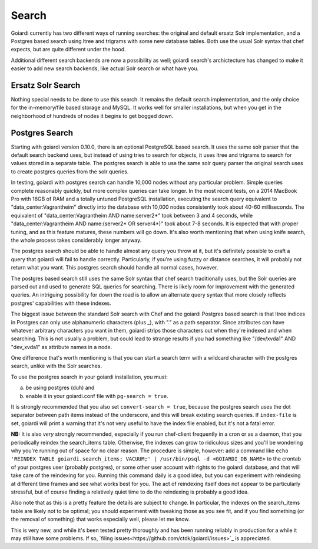 .. _search:

Search
======

Goiardi currently has two different ways of running searches: the original and default ersatz Solr implementation, and a Postgres based search using ltree and trigrams with some new database tables. Both use the usual Solr syntax that chef expects, but are quite different under the hood.

Additional different search backends are now a possibility as well; goiardi search's archictecture has changed to make it easier to add new search backends, like actual Solr search or what have you.

Ersatz Solr Search
------------------

Nothing special needs to be done to use this search. It remains the default search implementation, and the only choice for the in-memory/file based storage and MySQL. It works well for smaller installations, but when you get in the neighborhood of hundreds of nodes it begins to get bogged down.

Postgres Search
---------------

Starting with goiardi version 0.10.0, there is an optional PostgreSQL based search. It uses the same solr parser that the default search backend uses, but instead of using tries to search for objects, it uses ltree and trigrams to search for values stored in a separate table. The postgres search is able to use the same solr query parser the original search uses to create postgres queries from the solr queries.

In testing, goiardi with postgres search can handle 10,000 nodes without any particular problem. Simple queries complete reasonably quickly, but more complex queries can take longer. In the most recent tests, on a 2014 MacBook Pro with 16GB of RAM and a totally untuned PostgreSQL installation, executing the search query equivalent to "data_center:Vagrantheim" directly into the database with 10,000 nodes consistently took about 40-60 milliseconds. The equivalent of "data_center:Vagrantheim AND name:server2*" took between 3 and 4 seconds, while "data_center:Vagrantheim AND name:(server2* OR server4*)" took about 7-8 seconds. It is expected that with proper tuning, and as this feature matures, these numbers will go down. It's also worth mentioning that when using knife search, the whole process takes considerably longer anyway.

The postgres search should be able to handle almost any query you throw at it, but it's definitely possible to craft a query that goiardi will fail to handle correctly. Particularly, if you're using fuzzy or distance searches, it will probably not return what you want. This postgres search should handle all normal cases, however.

The postgres based search still uses the same Solr syntax that chef search traditionally uses, but the Solr queries are parsed out and used to generate SQL queries for searching. There is likely room for improvement with the generated queries. An intriguing possibility for down the road is to allow an alternate query syntax that more closely reflects postgres' capabilities with these indexes.

The biggest issue between the standard Solr search with Chef and the goiardi Postgres based search is that ltree indices in Postgres can only use alphanumeric characters (plus _), with "." as a path separator. Since attributes can have whatever arbitrary characters you want in them, goiardi strips those characters out when they're indexed and when searching. This is not usually a problem, but could lead to strange results if you had something like "/dev/xvda1" AND "dev_xvda1" as attribute names in a node.

One difference that's worth mentioning is that you can start a search term with a wildcard character with the postgres search, unlike with the Solr searches.

To use the postgres search in your goiardi installation, you must:

a) be using postgres (duh) and
b) enable it in your goiardi.conf file with ``pg-search = true``.

It is strongly recommended that you also set ``convert-search = true``, because the postgres search uses the dot separator between path items instead of the underscore, and this will break existing search queries. If ``index-file`` is set, goiardi will print a warning that it's not very useful to have the index file enabled, but it's not a fatal error.

**NB:** It is also *very* strongly recommended, especially if you run chef-client frequently in a cron or as a daemon, that you periodically reindex the search_items table. Otherwise, the indexes can grow to ridiculous sizes and you'll be wondering why you're running out of space for no clear reason. The procedure is simple, however: add a command like ``echo 'REINDEX TABLE goiardi.search_items; VACUUM;' | /usr/bin/psql -d <GOIARDI_DB_NAME>`` to the crontab of your postgres user (probably postgres), or some other user account with rights to the goiardi database, and that will take care of the reindexing for you. Running this command daily is a good idea, but you can experiment with reindexing at different time frames and see what works best for you. The act of reindexing itself does not appear to be particularly stressful, but of course finding a relatively quiet time to do the reindexing is probably a good idea.

Also note that as this is a pretty feature the details are subject to change. In particular, the indexes on the search_items table are likely not to be optimal; you should experiment with tweaking those as you see fit, and if you find something (or the removal of something) that works especially well, please let me know.

This is very new, and while it's been tested pretty thoroughly and has been running reliably in production for a while it may still have some problems. If so, `filing issues<https://github.com/ctdk/goiardi/issues>`_ is appreciated.

